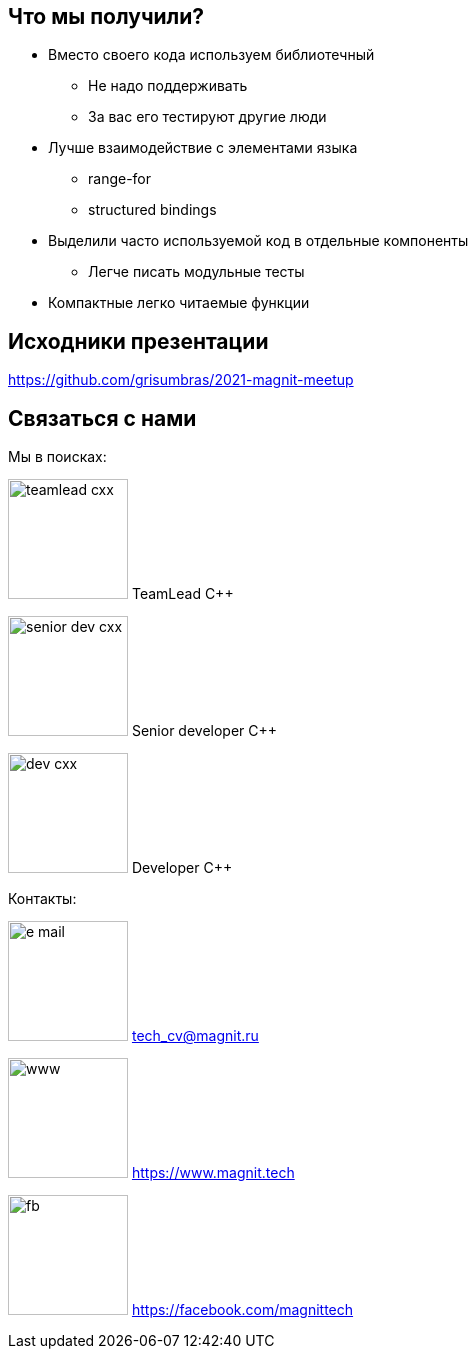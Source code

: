 == Что мы получили?

[%step]
* Вместо своего кода используем библиотечный
** Не надо поддерживать
** За вас его тестируют другие люди
* Лучше взаимодействие с элементами языка
** range-for
** structured bindings
* Выделили часто используемой код в отдельные компоненты
** Легче писать модульные тесты
* Компактные легко читаемые функции

== Исходники презентации
https://github.com/grisumbras/2021-magnit-meetup[window=_blanc]


[.columns.blue-background]
== Связаться с нами

[.column.hires]
--
Мы в поисках:

image:teamlead-cxx.png[width=120px] TeamLead {cpp}

image:senior-dev-cxx.png[width=120px] Senior developer {cpp}

image:dev-cxx.png[width=120px] Developer {cpp}
--

[.column.contacts]
--
Контакты:

image:e-mail.png[width=120px] tech_cv@magnit.ru

image:www.png[width=120px] https://www.magnit.tech

image:fb.png[width=120px] https://facebook.com/magnittech

--
